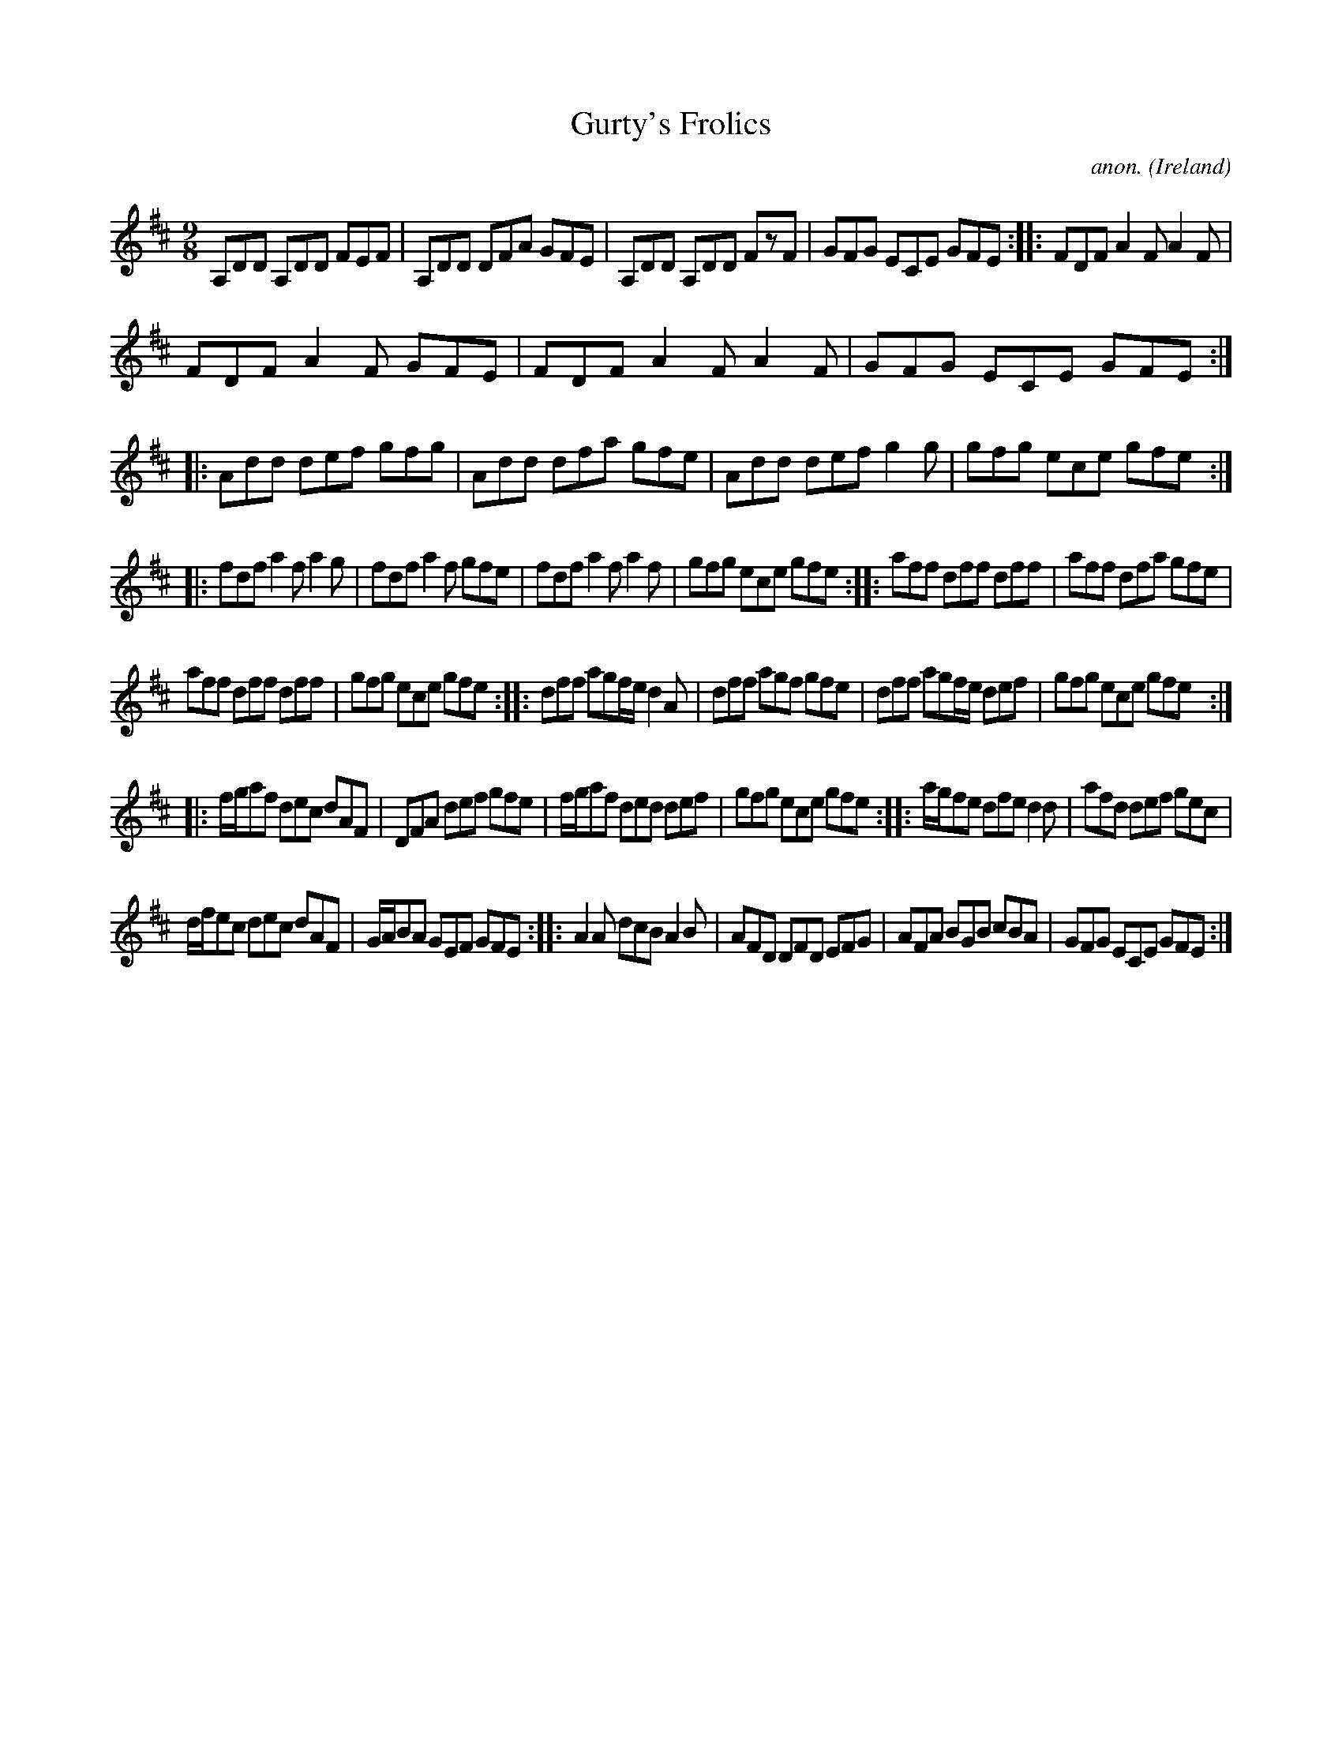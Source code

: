 X:444
T:Gurty's Frolics
C:anon.
O:Ireland
B:Francis O'Neill: "The Dance Music of Ireland" (1907) no. 444
R:Slip jig, hop
M:9/8
L:1/8
K:D
A,DD A,DD FEF|A,DD DFA GFE|A,DD A,DD FzF|GFG ECE GFE::FDF A2F A2F|
FDF A2F GFE|FDF A2F A2F|GFG ECE GFE::Add def gfg|Add dfa gfe|Add def g2g|gfg ece gfe:|
|:fdf a2f a2g|fdf a2f gfe|fdf a2f a2f|gfg ece gfe::aff dff dff|aff dfa gfe|
aff dff dff|gfg ece gfe::dff agf/e/ d2A|dff agf gfe|dff agf/e/ def|gfg ece gfe:|
|:f/g/af dec dAF|DFA def gfe|f/g/af ded def|gfg ece gfe::a/g/fe dfe d2d|afd def gec|
d/f/ec dec dAF|G/A/BA GEF GFE::A2A dcB A2B|AFD DFD EFG|AFA BGB cBA|GFG ECE GFE:|
